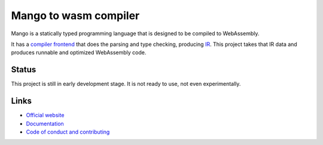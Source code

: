 
Mango to wasm compiler
===============================

Mango is a statically typed programming language that is designed to be compiled to WebAssembly.

It has a `compiler frontend`_ that does the parsing and type checking, producing IR_. This project takes that IR data and produces runnable and optimized WebAssembly code.

Status
-------------------------------

This project is still in early development stage. It is not ready to use, not even experimentally.

Links
-------------------------------

* `Official website`_
* `Documentation`_
* `Code of conduct and contributing`_


.. _`Official website`: https://mangocode.org/
.. _`Documentation`: https://docs.mangocode.org/
.. _`Code of conduct and contributing`: https://github.com/mangolang/mango
.. _`compiler frontend`: https://github.com/mangolang/compiler
.. _IR: https://github.com/mangolang/mango_ir

